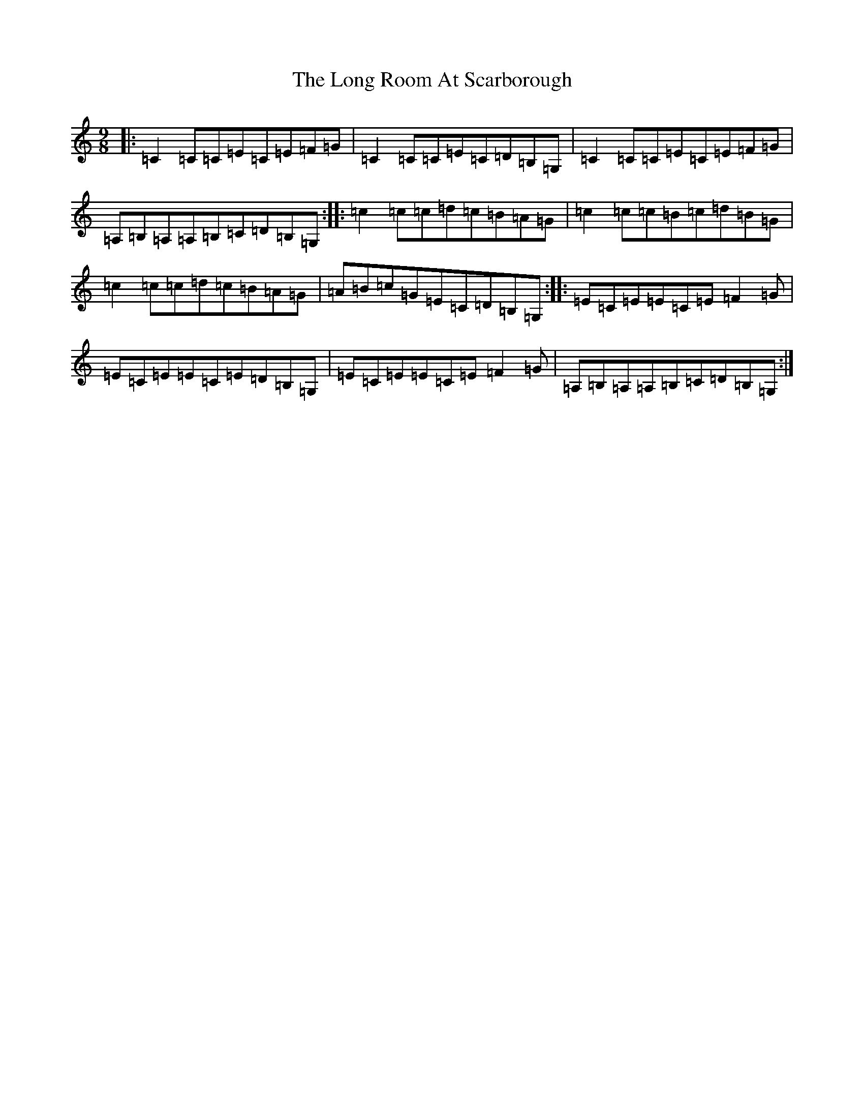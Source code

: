 X: 12719
T: Long Room At Scarborough, The
S: https://thesession.org/tunes/7624#setting7624
R: slip jig
M:9/8
L:1/8
K: C Major
|:=C2=C=C=E=C=E=F=G|=C2=C=C=E=C=D=B,=G,|=C2=C=C=E=C=E=F=G|=A,=B,=A,=A,=B,=C=D=B,=G,:||:=c2=c=c=d=c=B=A=G|=c2=c=c=B=c=d=B=G|=c2=c=c=d=c=B=A=G|=A=B=c=G=E=C=D=B,=G,:||:=E=C=E=E=C=E=F2=G|=E=C=E=E=C=E=D=B,=G,|=E=C=E=E=C=E=F2=G|=A,=B,=A,=A,=B,=C=D=B,=G,:|
